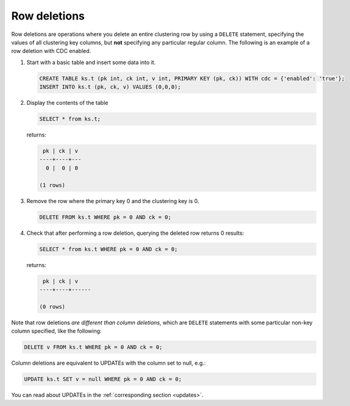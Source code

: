 .. _row-deletions:

Row deletions
-------------

Row deletions are operations where you delete an entire clustering row by using a ``DELETE`` statement, specifying the values of all clustering key columns, but **not** specifying any particular regular column.
The following is an example of a row deletion with CDC enabled.

#. Start with a basic table and insert some data into it.

   .. code-block:: cql

       CREATE TABLE ks.t (pk int, ck int, v int, PRIMARY KEY (pk, ck)) WITH cdc = {'enabled': 'true'};
       INSERT INTO ks.t (pk, ck, v) VALUES (0,0,0);

#. Display the contents of the table

   .. code-block:: cql

       SELECT * from ks.t;

   returns:

   .. code-block:: none

        pk | ck | v
       ----+----+---
         0 |  0 | 0

       (1 rows)

#. Remove the row where the primary key 0 and the clustering key is 0.

   .. code-block:: cql

       DELETE FROM ks.t WHERE pk = 0 AND ck = 0;

#. Check that after performing a row deletion, querying the deleted row returns 0 results:

   .. code-block:: cql

       SELECT * from ks.t WHERE pk = 0 AND ck = 0;

   returns:

   .. code-block:: none

        pk | ck | v
       ----+----+------

       (0 rows)

Note that row deletions *are different than column deletions*, which are ``DELETE`` statements with some particular non-key column specified, like the following:

.. code-block:: cql

    DELETE v FROM ks.t WHERE pk = 0 AND ck = 0;

Column deletions are equivalent to UPDATEs with the column set to null, e.g.:

.. code-block:: cql

    UPDATE ks.t SET v = null WHERE pk = 0 AND ck = 0;

You can read about UPDATEs in the :ref:`corresponding section <updates>`.
